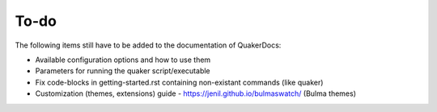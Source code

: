 To-do
=====

The following items still have to be added to the documentation of QuakerDocs:

- Available configuration options and how to use them
- Parameters for running the quaker script/executable
- Fix code-blocks in getting-started.rst containing non-existant commands (like quaker)
- Customization (themes, extensions) guide
  - https://jenil.github.io/bulmaswatch/ (Bulma themes)
